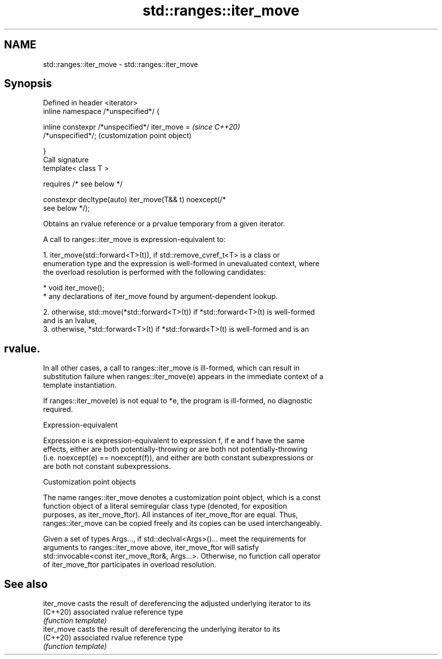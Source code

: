 .TH std::ranges::iter_move 3 "2021.11.17" "http://cppreference.com" "C++ Standard Libary"
.SH NAME
std::ranges::iter_move \- std::ranges::iter_move

.SH Synopsis
   Defined in header <iterator>
   inline namespace /*unspecified*/ {

       inline constexpr /*unspecified*/ iter_move =        \fI(since C++20)\fP
   /*unspecified*/;                                        (customization point object)

   }
   Call signature
   template< class T >

       requires /* see below */

   constexpr decltype(auto) iter_move(T&& t) noexcept(/*
   see below */);

   Obtains an rvalue reference or a prvalue temporary from a given iterator.

   A call to ranges::iter_move is expression-equivalent to:

    1. iter_move(std::forward<T>(t)), if std::remove_cvref_t<T> is a class or
       enumeration type and the expression is well-formed in unevaluated context, where
       the overload resolution is performed with the following candidates:

          * void iter_move();
          * any declarations of iter_move found by argument-dependent lookup.

    2. otherwise, std::move(*std::forward<T>(t)) if *std::forward<T>(t) is well-formed
       and is an lvalue,
    3. otherwise, *std::forward<T>(t) if *std::forward<T>(t) is well-formed and is an
.SH rvalue.

   In all other cases, a call to ranges::iter_move is ill-formed, which can result in
   substitution failure when ranges::iter_move(e) appears in the immediate context of a
   template instantiation.

   If ranges::iter_move(e) is not equal to *e, the program is ill-formed, no diagnostic
   required.

   Expression-equivalent

   Expression e is expression-equivalent to expression f, if e and f have the same
   effects, either are both potentially-throwing or are both not potentially-throwing
   (i.e. noexcept(e) == noexcept(f)), and either are both constant subexpressions or
   are both not constant subexpressions.

   Customization point objects

   The name ranges::iter_move denotes a customization point object, which is a const
   function object of a literal semiregular class type (denoted, for exposition
   purposes, as iter_move_ftor). All instances of iter_move_ftor are equal. Thus,
   ranges::iter_move can be copied freely and its copies can be used interchangeably.

   Given a set of types Args..., if std::declval<Args>()... meet the requirements for
   arguments to ranges::iter_move above, iter_move_ftor will satisfy
   std::invocable<const iter_move_ftor&, Args...>. Otherwise, no function call operator
   of iter_move_ftor participates in overload resolution.

.SH See also

   iter_move casts the result of dereferencing the adjusted underlying iterator to its
   (C++20)   associated rvalue reference type
             \fI(function template)\fP
   iter_move casts the result of dereferencing the underlying iterator to its
   (C++20)   associated rvalue reference type
             \fI(function template)\fP
